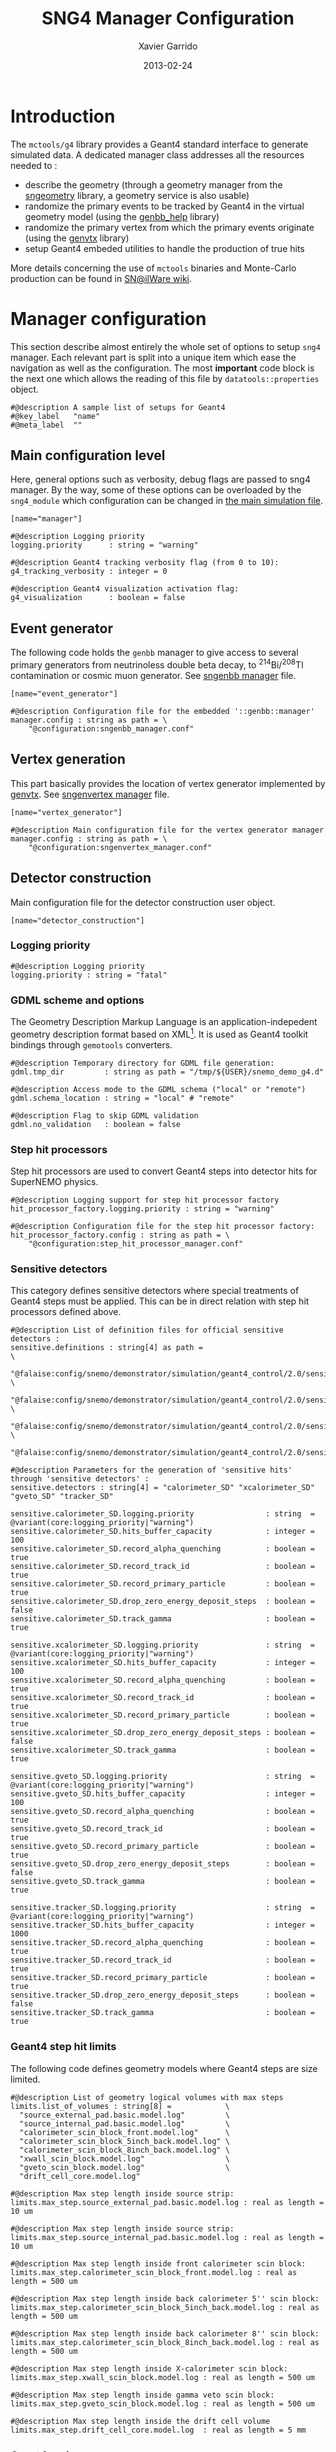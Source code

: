 #+TITLE:  SNG4 Manager Configuration
#+AUTHOR: Xavier Garrido
#+DATE:   2013-02-24
#+OPTIONS: ^:{}
#+STARTUP: entitiespretty

* Introduction

The =mctools/g4= library provides a Geant4 standard interface to generate simulated
data. A dedicated manager class addresses all the resources needed to :

- describe the geometry (through a geometry manager from the [[https://nemo.lpc-caen.in2p3.fr/wiki/sngeometry][sngeometry]]
  library, a geometry service is also usable)
- randomize the primary events to be tracked by Geant4 in the virtual geometry
  model (using the [[https://nemo.lpc-caen.in2p3.fr/wiki/genbb_help][genbb_help]] library)
- randomize the primary vertex from which the primary events originate (using
  the [[https://nemo.lpc-caen.in2p3.fr/wiki/genvtx][genvtx]] library)
- setup Geant4 embeded utilities to handle the production of true hits

More details concerning the use of =mctools= binaries and Monte-Carlo production
can be found in [[https://nemo.lpc-caen.in2p3.fr/wiki/SNSW_SNailWare_FAQ#Monte-Carloproduction][SN@ilWare wiki]].

* Manager configuration
:PROPERTIES:
:TANGLE: sng4_manager.conf
:END:

This section describe almost entirely the whole set of options to setup =sng4=
manager. Each relevant part is split into a unique item which ease the
navigation as well as the configuration. The most *important* code block is the
next one which allows the reading of this file by =datatools::properties= object.

#+BEGIN_SRC shell
  #@description A sample list of setups for Geant4
  #@key_label   "name"
  #@meta_label  ""
#+END_SRC

** Main configuration level
Here, general options such as verbosity, debug flags are passed to sng4
manager. By the way, some of these options can be overloaded by the
=sng4_module= which configuration can be changed in [[file:simulation_config.org][the main simulation file]].
#+BEGIN_SRC shell
  [name="manager"]

  #@description Logging priority
  logging.priority      : string = "warning"

  #@description Geant4 tracking verbosity flag (from 0 to 10):
  g4_tracking_verbosity : integer = 0

  #@description Geant4 visualization activation flag:
  g4_visualization      : boolean = false
#+END_SRC

** Event generator
The following code holds the =genbb= manager to give access to several primary
generators from neutrinoless double beta decay, to\nbsp^{214}Bi/^{208}Tl contamination or
cosmic muon generator. See [[file:sngenbb_manager.org][sngenbb manager]] file.
#+BEGIN_SRC shell
  [name="event_generator"]

  #@description Configuration file for the embedded '::genbb::manager'
  manager.config : string as path = \
      "@configuration:sngenbb_manager.conf"
#+END_SRC

** Vertex generation
This part basically provides the location of vertex generator implemented by
[[https://nemo.lpc-caen.in2p3.fr/wiki/genvtx][genvtx]]. See [[file:sngenvertex_manager.org][sngenvertex manager]] file.
#+BEGIN_SRC shell
  [name="vertex_generator"]

  #@description Main configuration file for the vertex generator manager
  manager.config : string as path = \
      "@configuration:sngenvertex_manager.conf"
#+END_SRC

** Detector construction
Main configuration file for the detector construction user object.
#+BEGIN_SRC shell
  [name="detector_construction"]
#+END_SRC
*** Logging priority
#+BEGIN_SRC shell
  #@description Logging priority
  logging.priority : string = "fatal"
#+END_SRC

*** GDML scheme and options
The Geometry Description Markup Language is an application-indepedent geometry
description format based on XML[1]. It is used as Geant4 toolkit bindings
through =gemotools= converters.

#+BEGIN_SRC shell
  #@description Temporary directory for GDML file generation:
  gdml.tmp_dir         : string as path = "/tmp/${USER}/snemo_demo_g4.d"

  #@description Access mode to the GDML schema ("local" or "remote")
  gdml.schema_location : string = "local" # "remote"

  #@description Flag to skip GDML validation
  gdml.no_validation   : boolean = false
#+END_SRC

[1] http://gdml.web.cern.ch/GDML

*** Step hit processors
Step hit processors are used to convert Geant4 steps into detector hits for
SuperNEMO physics.
#+BEGIN_SRC shell
  #@description Logging support for step hit processor factory
  hit_processor_factory.logging.priority : string = "warning"

  #@description Configuration file for the step hit processor factory:
  hit_processor_factory.config : string as path = \
      "@configuration:step_hit_processor_manager.conf"
#+END_SRC

*** Sensitive detectors
This category defines sensitive detectors where special treatments of Geant4 steps
must be applied. This can be in direct relation with step hit processors defined
above.
#+BEGIN_SRC shell
#@description List of definition files for official sensitive detectors :
sensitive.definitions : string[4] as path =                                                      \
  "@falaise:config/snemo/demonstrator/simulation/geant4_control/2.0/sensitive/calorimeter.conf"  \
  "@falaise:config/snemo/demonstrator/simulation/geant4_control/2.0/sensitive/gveto.conf"        \
  "@falaise:config/snemo/demonstrator/simulation/geant4_control/2.0/sensitive/xcalorimeter.conf" \
  "@falaise:config/snemo/demonstrator/simulation/geant4_control/2.0/sensitive/tracker.conf"
#+END_SRC
#+BEGIN_SRC shell :tangle no
  #@description Parameters for the generation of 'sensitive hits' through 'sensitive detectors' :
  sensitive.detectors : string[4] = "calorimeter_SD" "xcalorimeter_SD" "gveto_SD" "tracker_SD"

  sensitive.calorimeter_SD.logging.priority                : string  = @variant(core:logging_priority|"warning")
  sensitive.calorimeter_SD.hits_buffer_capacity            : integer = 100
  sensitive.calorimeter_SD.record_alpha_quenching          : boolean = true
  sensitive.calorimeter_SD.record_track_id                 : boolean = true
  sensitive.calorimeter_SD.record_primary_particle         : boolean = true
  sensitive.calorimeter_SD.drop_zero_energy_deposit_steps  : boolean = false
  sensitive.calorimeter_SD.track_gamma                     : boolean = true

  sensitive.xcalorimeter_SD.logging.priority               : string  = @variant(core:logging_priority|"warning")
  sensitive.xcalorimeter_SD.hits_buffer_capacity           : integer = 100
  sensitive.xcalorimeter_SD.record_alpha_quenching         : boolean = true
  sensitive.xcalorimeter_SD.record_track_id                : boolean = true
  sensitive.xcalorimeter_SD.record_primary_particle        : boolean = true
  sensitive.xcalorimeter_SD.drop_zero_energy_deposit_steps : boolean = false
  sensitive.xcalorimeter_SD.track_gamma                    : boolean = true

  sensitive.gveto_SD.logging.priority                      : string  = @variant(core:logging_priority|"warning")
  sensitive.gveto_SD.hits_buffer_capacity                  : integer = 100
  sensitive.gveto_SD.record_alpha_quenching                : boolean = true
  sensitive.gveto_SD.record_track_id                       : boolean = true
  sensitive.gveto_SD.record_primary_particle               : boolean = true
  sensitive.gveto_SD.drop_zero_energy_deposit_steps        : boolean = false
  sensitive.gveto_SD.track_gamma                           : boolean = true

  sensitive.tracker_SD.logging.priority                    : string  = @variant(core:logging_priority|"warning")
  sensitive.tracker_SD.hits_buffer_capacity                : integer = 1000
  sensitive.tracker_SD.record_alpha_quenching              : boolean = true
  sensitive.tracker_SD.record_track_id                     : boolean = true
  sensitive.tracker_SD.record_primary_particle             : boolean = true
  sensitive.tracker_SD.drop_zero_energy_deposit_steps      : boolean = false
  sensitive.tracker_SD.track_gamma                         : boolean = true
#+END_SRC

*** Geant4 step hit limits
The following code defines geometry models where Geant4 steps are size limited.
#+BEGIN_SRC shell
  #@description List of geometry logical volumes with max steps
  limits.list_of_volumes : string[8] =            \
    "source_external_pad.basic.model.log"         \
    "source_internal_pad.basic.model.log"         \
    "calorimeter_scin_block_front.model.log"      \
    "calorimeter_scin_block_5inch_back.model.log" \
    "calorimeter_scin_block_8inch_back.model.log" \
    "xwall_scin_block.model.log"                  \
    "gveto_scin_block.model.log"                  \
    "drift_cell_core.model.log"

  #@description Max step length inside source strip:
  limits.max_step.source_external_pad.basic.model.log : real as length = 10 um

  #@description Max step length inside source strip:
  limits.max_step.source_internal_pad.basic.model.log : real as length = 10 um

  #@description Max step length inside front calorimeter scin block:
  limits.max_step.calorimeter_scin_block_front.model.log : real as length = 500 um

  #@description Max step length inside back calorimeter 5'' scin block:
  limits.max_step.calorimeter_scin_block_5inch_back.model.log : real as length = 500 um

  #@description Max step length inside back calorimeter 8'' scin block:
  limits.max_step.calorimeter_scin_block_8inch_back.model.log : real as length = 500 um

  #@description Max step length inside X-calorimeter scin block:
  limits.max_step.xwall_scin_block.model.log : real as length = 500 um

  #@description Max step length inside gamma veto scin block:
  limits.max_step.gveto_scin_block.model.log : real as length = 500 um

  #@description Max step length inside the drift cell volume
  limits.max_step.drift_cell_core.model.log  : real as length = 5 mm
#+END_SRC

*** Geant4 regions
Definition of Geant4 regions.
#+BEGIN_SRC shell
  #@description Flag to use G4 regions
  using_regions : boolean = true

  #@description List of regions
  regions : string[3] = "calorimeter" "tracker" "source"

  #@description List of attached volumes/models for 'calorimeter' region
  regions.calorimeter.volumes : string[5] =         \
      "calorimeter_scin_block_front.model.log"      \
      "calorimeter_scin_block_5inch_back.model.log" \
      "calorimeter_scin_block_8inch_back.model.log" \
      "gveto_scin_block.model.log"                  \
      "xwall_scin_block.model.log"

  #@description List of attached volumes/models for 'tracker' region
  regions.tracker.volumes : string[1] = "drift_cell_core.model.log"

  #@description List of attached volumes/models for 'source' region
  regions.source.volumes : string[2] = \
      "source_external_pad.basic.model.log"  \
      "source_internal_pad.basic.model.log"
#+END_SRC

*** Magnetic field
#+BEGIN_SRC shell
  #@description Flag to use magnetic field
  using_magnetic_field : boolean = true

  #@description Name of the magnetic field geometry plugin
  magnetic_field.plugin_name : string = "fields_driver"

  #@description SetDeltaChord miss distance (mm):
  magnetic_field.miss_distance : real as length = 0.5 mm

  #@description Logging priority threshold of the embedded Geant4 magnetic fields
  magnetic_field.logging.priority : string = "warning"

  #@description Name of the associated fields
  magnetic_field.associations : string[1] = "module"
#+END_SRC

** Physics list
In the development of a Geant4-based application, it is the user's
responsibility to decide which physics processes are required, and then to
include them in the physics list. The next lines are just aliases to relevant
phycical processes for SuperNEMO.
#+BEGIN_SRC shell
  [name="physics_list"]
#+END_SRC

*** Logging priority
#+BEGIN_SRC shell
  #@description Logging priority
  logging.priority : string = "warning"
#+END_SRC

*** SuperNEMO physics plugins
#+BEGIN_SRC shell
  #@description List of physics constructors
  physics_constructors.names : string[2] = "particles" "em"

  #@description Class ID of the physics constructors named 'particles'
  physics_constructors.particles.id     : string = "mctools::g4::particles_physics_constructor"

  #@description Configuration file of the physics constructors named 'particles'
  physics_constructors.particles.config : string as path = \
      "@configuration:snparticles.conf"

  #@description Class ID of the physics constructors named 'em'
  physics_constructors.em.id            : string = "mctools::g4::em_physics_constructor"

  #@description Configuration file of the physics constructors named 'em'
  physics_constructors.em.config        : string as path = \
      "@configuration:snem_processes.conf"
#+END_SRC

**** Particle physics constructor
:PROPERTIES:
:TANGLE: snparticles.conf
:END:
Quite experimental try to set particles used within SuperNEMO "framework".
#+BEGIN_SRC shell
  #@config Configuration parameters for the particles Geant4 physics constructor

  #@description The activation flag for geantinos (neutral and charged, default: 0)
  #use_geantinos               : boolean = false

  #@description The activation flag for optical photons (default: 0)
  #use_optical_photons         : boolean = false

  #@description The activation flag for muon leptons (default: 0)
  use_muon_leptons         : boolean = true

  #@description The activation flag for tau leptons (default: 0)
  #use_tau_leptons          : boolean = false

  #@description The activation flag for light mesons (default: 0)
  #use_light_mesons         : boolean = false

  #@description The activation flag for charm mesons (default: 0)
  #use_charm_mesons         : boolean = false

  #@description The activation flag for bottom mesons (default: 0)
  #use_bottom_mesons        : boolean = false

  #@description The activation flag for nucleons (default: 1)
  use_nucleons             : boolean = true

  #@description The activation flag for strange baryons (default: 0)
  #use_strange_baryons      : boolean = false

  #@description The activation flag for charm baryons (default: 0)
  #use_charm_baryons        : boolean = false

  #@description The activation flag for bottom baryons (default: 0)
  #use_bottom_baryons       : boolean = false

  #@description The activation flag for light nuclei (default: 1)
  use_light_nuclei         : boolean = true

  #@description The activation flag for light anti-nuclei (default: 0)
  #use_light_anti_nuclei    : boolean = false

  #@description The activation flag for generic ion (default: 0)
  use_generic_ion          : boolean = true
#+END_SRC

**** EM physics process
:PROPERTIES:
:TANGLE: snem_processes.conf
:END:
***** Logging priority
#+BEGIN_SRC shell
  #@description Logging priority
  logging.priority : string = "warning"
#+END_SRC

***** General settings
#+BEGIN_SRC shell
  #@config Configuration parameters for the electro-magnetic Geant4 physics constructor

  #@description Electro-magntox interaction model (value in: "standard", "low_energy", "penelope")
  em.model : string = "standard"
#+END_SRC
***** Electrons/positrons
#+BEGIN_SRC shell
  #@description The activation flag for electron/positron ionisation (energy loss/delta ray production)
  em.electron.ionisation           : boolean = true

  #@description The activation flag for electron/positron multiple scatterring process
  em.electron.multiple_scatterring : boolean = true

  #@description The activation flag for electron/positron multiple scatterring process
  em.electron.multiple_scatterring.use_distance_to_boundary: boolean = true

  #@description The range factor for electron/positron multiple scatterring process
  em.electron.multiple_scatterring.range_factor: real = 0.005

  #@description The activation flag for electron/positron bremsstrahlung process
  em.electron.bremsstrahlung       : boolean = true

  #@description The activation flag for electron/positron step limiter process
  em.electron.step_limiter         : boolean = true

  #@description The activation flag for positron pannihilation
  em.positron.annihilation         : boolean = true
#+END_SRC
***** Gammas
#+BEGIN_SRC shell
  #@description The activation flag for Rayleigh scattering
  em.gamma.rayleigh_scattering  : boolean = false

  #@description The activation flag for photoelectric effect
  em.gamma.photo_electric       : boolean = true

  #@description The activation flag for Compton scattering
  em.gamma.compton_scattering   : boolean = true

  #@description The activation flag for gamma conversion
  em.gamma.conversion           : boolean = true

  #@description The activation flag for gamma conversion to muons
  em.gamma.conversion_to_muons  : boolean = false
#+END_SRC
***** Muons
#+BEGIN_SRC shell
  #@description The activation flag for muon ionisation
  em.muon.ionisation           : boolean = true

  #@description The activation flag for muon multiple scatterring process
  em.muon.multiple_scatterring : boolean = true

  #@description The activation flag for muon pair production
  em.muon.pair_production      : boolean = true

  #@description The activation flag for muon bremsstrahlung process
  em.muon.bremsstrahlung       : boolean = true

  #@description The activation flag for muon step limiter process
  em.muon.step_limiter         : boolean = true
#+END_SRC
***** Ions
#+BEGIN_SRC shell
  #@description The activation flag for ion ionisation
  em.ion.ionisation           : boolean = true

  #@description The activation flag for ion multiple scatterring process
  em.ion.multiple_scatterring : boolean = true

  #@description The activation flag for ion step limiter process
  em.ion.step_limiter         : boolean = true
#+END_SRC
***** Deexcitation
#+BEGIN_SRC shell
  #@description The activation flag for deexcitation fluorescence process
  #em.deexcitation.fluo         : boolean = false

  #@description The activation flag for Auger process
  #em.deexcitation.auger        : boolean = false

  #@description The activation flag for PIXE
  #em.deexcitation.pixe         : boolean = false

  #@description The activation model for PIXE cross-sections
  #em.deexcitation.pixe.model   : string = "Empirical"

  #@description The regions where to apply some deexcitation process
  #em.deexcitation.regions : string[2] = "A" "B"

  #@description The activation flag for deexcitation fluorescence process in region "A"
  #em.deexcitation.regions.A.fluo  : boolean = true

  #@description The activation flag for Auger process in region "A"
  #em.deexcitation.regions.A.auger : boolean = true

  #@description The activation flag for PIXE in region "A"
  #em.deexcitation.regions.A.pixe  : boolean = true

  #@description The activation flag for deexcitation fluorescence process in region "B"
  #em.deexcitation.regions.B.fluo  : boolean = true

  #@description The activation flag for Auger process in region "B"
  #em.deexcitation.regions.B.auger : boolean = true

  #@description The activation flag for PIXE in region "B"
  #em.deexcitation.regions.B.pixe  : boolean = true
#+END_SRC
*** Using Geant4 region cuts
These cuts are related to some production processes and then, define some
minimal step hit size given the detector region.
#+BEGIN_SRC shell
  #@description Activate the use of specific cuts
  using_production_cuts : boolean = true

  #@description The energy low edge for cuts
  production_cuts.low_energy    : real as energy  = 1 keV

  #@description The energy high edge for cuts
  production_cuts.high_energy   : real as energy = 100 MeV

  #@description The production cut default value
  production_cuts.default_value : real as length = 1.0 mm

  #@description The production cut for gamma
  production_cuts.gamma : real as length = 1.0 mm

  #@description The production cut for electron
  production_cuts.electron : real as length = 1.0 mm

  #@description The production cut for positron
  production_cuts.positron : real as length = 1.0 mm

  #@description The production cut for proton
  production_cuts.proton : real as length = 1.0 mm

  #@description List of region with production cut
  production_cuts.regions : string[3] = "calorimeter" "tracker" "source"

  #@description Production cut value for region "calorimeter"
  production_cuts.regions.calorimeter.gamma : real as length = 1.0 mm

  #@description Production cut value for region "calorimeter"
  production_cuts.regions.calorimeter.electron : real as length = 1.0 mm

  #@description Production cut value for region "tracker"
  production_cuts.regions.tracker.gamma : real as length = 0.5 mm

  #@description Production cut value for region "tracker"
  production_cuts.regions.tracker.electron : real as length = 0.5 mm

  #@description Production cut value for region "source"
  production_cuts.regions.source.gamma : real as length = 0.05 mm

  #@description Production cut value for region "source"
  production_cuts.regions.source.electron : real as length = 0.05 mm
#+END_SRC

** Geant4 related action
The last part of the configuration concerned Geant4 actions but do not hold a
lot of options.

*** Run action
#+BEGIN_SRC shell
  [name="run_action"]

  #@description Logging priority :
  logging.priority : string = "warning"

  #@description Run action event number print modulo :
  #number_events_modulo : integer = 100

  #@description If set, this flag forbids the generation of output files :
  file.no_save : boolean = true
#+END_SRC

*** Event action
#+BEGIN_SRC shell
  [name="event_action"]

  #@description Logging priority :
  logging.priority : string = "warning"
#+END_SRC

*** Primary generator action
#+BEGIN_SRC shell
  [name="primary_generator_action"]

  #@config Configuration of the primary generator action

  #@description Primary generator action logging priority
  logging.priority : string = "warning"
#+END_SRC
*** Tracking action
#+BEGIN_SRC shell
  [name="tracking_action"]

  #@description Logging priority :
  logging.priority : string = "warning"
#+END_SRC

*** Stepping action
#+BEGIN_SRC shell
  [name="stepping_action"]

  #@description Logging priority :
  logging.priority : string = "warning"
#+END_SRC

*** Stacking action
#+BEGIN_SRC shell
  [name="stacking_action"]

  #@description Logging priority :
  logging.priority : string = "warning"

  #@description Kill secondary particles within some volumes :
  # kill_particles : boolean = false

  #@description Kill secondary particles within some volumes :
  #kill_particles.volumes : string[1] = "drift_cell_core"

  #@description Kill secondary particles within some materials :
  #kill_particles.materials : string[1] = "tracking_gas"
#+END_SRC
